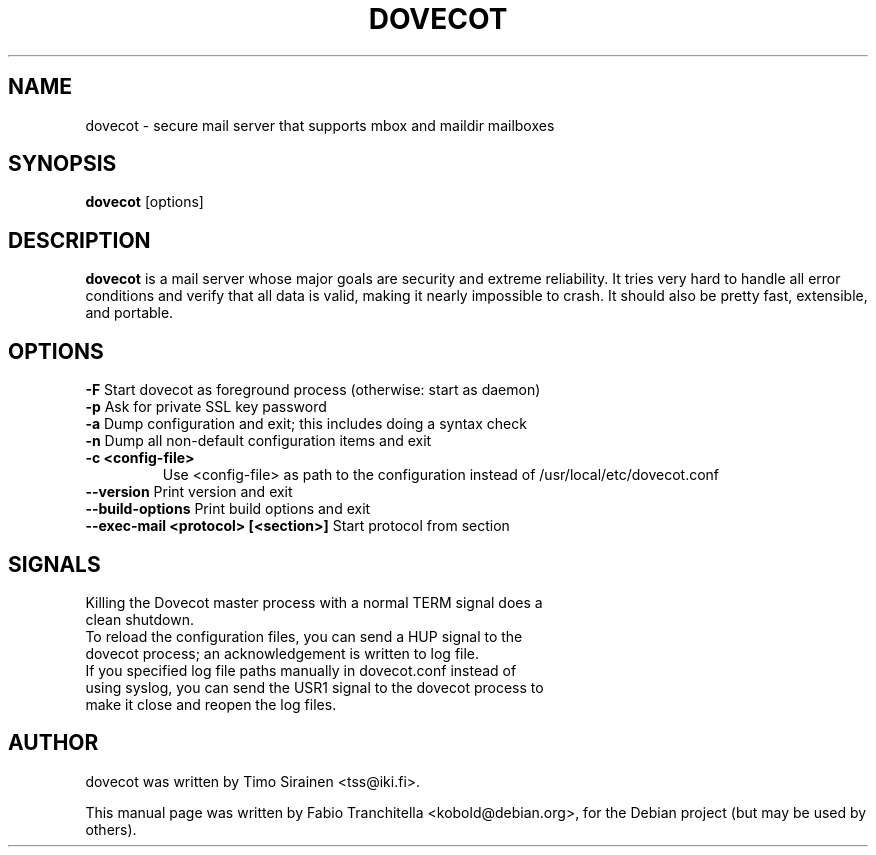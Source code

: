 .\"                                      Hey, EMACS: -*- nroff -*-
.\" First parameter, NAME, should be all caps
.\" Second parameter, SECTION, should be 1-8, maybe w/ subsection
.\" other parameters are allowed: see man(7), man(1)
.TH "DOVECOT" "1" "4 August 2007"
.\" Please adjust this date whenever revising the manpage.
.\"
.\" Some roff macros, for reference:
.\" .nh        disable hyphenation
.\" .hy        enable hyphenation
.\" .ad l      left justify
.\" .ad b      justify to both left and right margins
.\" .nf        disable filling
.\" .fi        enable filling
.\" .br        insert line break
.\" .sp <n>    insert n+1 empty lines
.\" for manpage-specific macros, see man(7)
.SH NAME
dovecot \- secure mail server that supports mbox and maildir mailboxes
.SH SYNOPSIS
\fBdovecot\fP [options]
.br
.SH DESCRIPTION
.\" TeX users may be more comfortable with the \fB<whatever>\fP and
.\" \fI<whatever>\fP escape sequences to invode bold face and italics, 
.\" respectively.
\fBdovecot\fP is a mail server whose major goals are security and extreme
reliability. It tries very hard to handle all error conditions and verify that
all data is valid, making it nearly impossible to crash. It should also be
pretty fast, extensible, and portable.
.SH OPTIONS
.TP
\fB-F\fP Start dovecot as foreground process (otherwise: start as daemon)
.TP
\fB-p\fP Ask for private SSL key password
.TP
\fB-a\fP Dump configuration and exit; this includes doing a syntax check
.TP
\fB-n\fP Dump all non-default configuration items and exit
.TP
\fB-c <config-file>\fP
Use <config-file> as path to the configuration instead of /usr/local/etc/dovecot.conf
.TP
\fB--version\fP Print version and exit
.TP
\fB--build-options\fP Print build options and exit
.TP
\fB--exec-mail <protocol> [<section>]\fP Start protocol from section
.SH SIGNALS
.TP
Killing the Dovecot master process with a normal TERM signal does a clean shutdown.
.TP
To reload the configuration files, you can send a HUP signal to the dovecot process; an acknowledgement is written to log file.
.TP
If you specified log file paths manually in dovecot.conf instead of using syslog, you can send the USR1 signal to the dovecot process to make it close and reopen the log files.
.SH AUTHOR
.TP
dovecot was written by Timo Sirainen <tss@iki.fi>.
.PP
This manual page was written by Fabio Tranchitella <kobold@debian.org>,
for the Debian project (but may be used by others).
